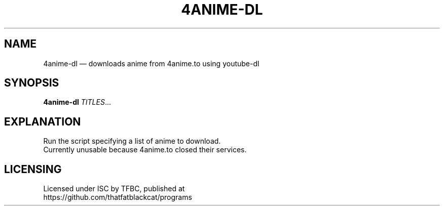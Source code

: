 .TH "4ANIME-DL" "1" "January 2022" "ThatFatBlackCat" "TFBC"
.hy
.SH NAME
.PP
4anime-dl — downloads anime from 4anime.to using youtube-dl
.SH SYNOPSIS
.PP
\f[B]4anime-dl\f[R] \f[I]TITLES\f[R]\&...
.SH EXPLANATION
.PP
Run the script specifying a list of anime to download.
.PD 0
.P
.PD
Currently unusable because 4anime.to closed their services.
.SH LICENSING
.PP
Licensed under ISC by TFBC, published at
.PD 0
.P
.PD
https://github.com/thatfatblackcat/programs
